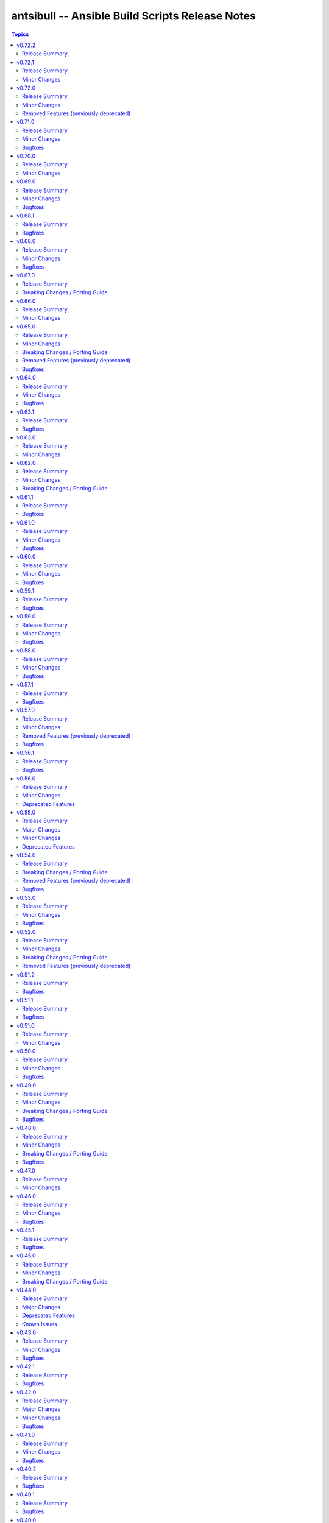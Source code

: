 ================================================
antsibull -- Ansible Build Scripts Release Notes
================================================

.. contents:: Topics

v0.72.2
=======

Release Summary
---------------

Another hotfix for Ansible 12.0.0a1.

v0.72.1
=======

Release Summary
---------------

Hotfix release for Ansible 12.0.0a1.

Minor Changes
-------------

- Use devel porting guide for 2.19.0a1 so https://github.com/ansible/ansible-documentation/pull/2429 gets included (https://github.com/ansible-community/antsibull-build/pull/660).

v0.72.0
=======

Release Summary
---------------

Feature release preparing the first Ansible 12 beta.

Minor Changes
-------------

- internal - switch from ``pkgutil`` to ``importlib.resources`` for loading package data files (https://github.com/ansible-community/antsibull-build/pull/655).

Removed Features (previously deprecated)
----------------------------------------

- python_metadata - remove deprecated ``License::`` classifiers from Ansible 12+ package metadata to avoid setuptools ``DeprecationWarning`` (https://github.com/ansible-community/antsibull-build/issues/651, https://github.com/ansible-community/antsibull-build/pull/658).

v0.71.0
=======

Release Summary
---------------

Feature release.

Minor Changes
-------------

- Fix outdated link in Ansible community package's README (https://github.com/ansible-community/antsibull-build/pull/649).
- Remove more backwards compatibility code for pydantic 1.x (https://github.com/ansible-community/antsibull-build/pull/648).

Bugfixes
--------

- Fix PyPI URL info data structure (https://github.com/ansible-community/antsibull-build/pull/648).

v0.70.0
=======

Release Summary
---------------

Feature release.

Minor Changes
-------------

- Use tagged ansible-core / ansible-documentation releases to retrieve core porting guide (https://github.com/ansible-community/antsibull/pull/646).
- When announcing collection removals and upcoming removals in the changelog, add a note that users can still manually install removed collections (https://github.com/ansible-community/antsibull-build/pull/647).

v0.69.0
=======

Release Summary
---------------

Feature and bugfix release.

Minor Changes
-------------

- Allow to update collection deprecations and removals (https://github.com/ansible-community/antsibull-build/pull/640).
- antsibull-build now depends on antsibull-core >= 3.4.0 (https://github.com/ansible-community/antsibull-build/pull/640).

Bugfixes
--------

- Fix link to changelogs for collections without ``changelog.yaml`` (https://github.com/ansible-community/antsibull-build/pull/642).

v0.68.1
=======

Release Summary
---------------

Bugfix release.

Bugfixes
--------

- Fix ``new-ansible`` subcommand so it will not wipe the newly added extra data from ``changelog.yaml`` files (https://github.com/ansible-community/antsibull-build/pull/641).

v0.68.0
=======

Release Summary
---------------

Feature release.

Minor Changes
-------------

- Add a subcommand ``reformat-build-data`` which reformats the changelog.yaml file (https://github.com/ansible-community/antsibull-build/pull/638).
- Add changelog.yaml linting to ``lint-build-data`` (https://github.com/ansible-community/antsibull-build/pull/638).
- Adjust the changelog config so that changelog.yaml has a nicer order and nicer layout (https://github.com/ansible-community/antsibull-build/pull/638).
- Adjust to upcoming changes in antsibull-changelog by removing superfluous parameters (https://github.com/ansible-community/antsibull-build/pull/635).
- Allow to remove collection changelog entries from the Ansible changelog (https://github.com/ansible-community/antsibull-build/pull/639).
- Declare support for Python 3.13 (https://github.com/ansible-community/antsibull-build/pull/637).
- Now depends on antsibull-changelog >= 0.31.0 (https://github.com/ansible-community/antsibull-build/pull/638).
- Use Proxy configuration settings from the environment. Check out the `aiohttp documentation on Proxy support <https://docs.aiohttp.org/en/stable/client_advanced.html#proxy-support>`__ for information on which environment variables are supported (https://github.com/ansible-community/antsibull-build/pull/631).

Bugfixes
--------

- Adjust the rebuild script included in Ansible releases to install antsibull-build instead of antsibull (https://github.com/ansible-community/antsibull-build/pull/636).

v0.67.0
=======

Release Summary
---------------

Maintenance release due to rename of the repository and project from antsibull to antsibull-build.

Breaking Changes / Porting Guide
--------------------------------

- The name of this project has been changed from ``antsibull`` to ``antsibull-build`` to reflect that it provides the ``antsibull-build`` command and disambiguate this project from the other antsibull projects. For backwards compatibility purposes, the ``antsibull`` project on PyPI has been converted to an empty stub package that requires ``antsibull-build``, but users should immediately switch to the new name. The Git repository has also been moved to https://github.com/ansible-community/antsibull-build (https://github.com/ansible-community/antsibull/issues/627, https://github.com/ansible-community/antsibull/pull/629).

v0.66.0
=======

Release Summary
---------------

Feature release for the upcoming Ansible releases.

Minor Changes
-------------

- Add ``--end-of-life`` flag to the ``announcements`` subcommand to announce the last release of a major release train (https://github.com/ansible-community/antsibull/pull/626).
- Antsibull now depends on antsibull-docs-parser 1.x.y (https://github.com/ansible-community/antsibull/pull/623).
- Automatically generate collection deprecation and removal changelog fragments from ``collection-meta.yaml`` information (https://github.com/ansible-community/antsibull/pull/623).
- Prefer stderr for error messages during building Ansible and the logging facility for warnings in changelog-related code (https://github.com/ansible-community/antsibull/pull/630).

v0.65.0
=======

Release Summary
---------------

Bugfix and feature release with breaking changes

Minor Changes
-------------

- Add dependency on antsibull-fileutils. Some functionality from antsibull-core is moving there, so we can use it from there directly (https://github.com/ansible-community/antsibull/pull/619).
- Add subcommand ``lint-build-data`` for linting build data in ``ansible-build-data`` (https://github.com/ansible-community/antsibull/pull/617).
- Remove the mention of mailing lists from the Ansible README (https://github.com/ansible-community/antsibull/pull/613).

Breaking Changes / Porting Guide
--------------------------------

- Antsibull now depends on antsibull-core >= 3.1.0 and pydantic >= 2.0.0 (https://github.com/ansible-community/antsibull/pull/617, https://github.com/ansible-community/antsibull/pull/620).

Removed Features (previously deprecated)
----------------------------------------

- The ``announcements --send`` command no longer attempts to send mails to the mailing lists, which have been sunset (https://github.com/ansible-community/antsibull/pull/613).

Bugfixes
--------

- Add explicit dependency on PyYAML, since we directly use it (https://github.com/ansible-community/antsibull/pull/619).
- announcements - fix link to ansible-core changelog in the Ansible package release announcement template (https://github.com/ansible-community/antsibull/pull/621).

v0.64.0
=======

Release Summary
---------------

Bugfix and feature release.

Minor Changes
-------------

- If you are using `argcomplete <https://pypi.org/project/argcomplete/>`__, you can now tab-complete ``antsibull-build`` command lines. See `Activating global completion <https://pypi.org/project/argcomplete/#activating-global-completion>`__ in the argcomplete README for how to enable tab completion globally. This will also tab-complete Ansible commands such as ``ansible-playbook`` and ``ansible-test`` (https://github.com/ansible-community/antsibull/pull/611).

Bugfixes
--------

- Fix bug when handling ``antsibull_build_reset`` was passed in as a string from CLI (https://github.com/ansible-community/antsibull/pull/602).

v0.63.1
=======

Release Summary
---------------

Bugfix release.

Bugfixes
--------

- Fix bug in ``--preserve-deps`` option handling (https://github.com/ansible-community/antsibull/pull/602).

v0.63.0
=======

Release Summary
---------------

Feature release for improving the automatic release workflow.

Minor Changes
-------------

- The release role now has a ``antsibull_build_reset`` option, which defaults to the value of ``antsibull_data_reset``, that allows to control whether ``.build`` files are reset during alpha and beta-1 releases (https://github.com/ansible-community/antsibull/pull/601).

v0.62.0
=======

Release Summary
---------------

Feature release for improving the automatic release workflow.

Minor Changes
-------------

- Add option ``--preserve-deps`` to the ``prepare`` subcommand that allows to preserve the dependencies if a ``.deps`` file for that version already exists. The versions from that ``.deps`` file are validated against the build requirements and constraints, and the remainder of the release preparation process remains unchanged. The release role allows to pass this flag when ``antsibull_preserve_deps=true`` (https://github.com/ansible-community/antsibull/pull/599).
- Allow the release role to skip the ``prepare`` step by setting ``antsibull_skip_prepare=true`` if the ``.deps`` file already exists (https://github.com/ansible-community/antsibull/pull/598).
- The ``prepare`` subcommand will no longer overwrite an existing release summary in the ``changelog.yaml`` file (https://github.com/ansible-community/antsibull/pull/597).
- Use feature freeze for all betas from ``b2`` on, and all release candidates in the release role (https://github.com/ansible-community/antsibull/pull/598).

Breaking Changes / Porting Guide
--------------------------------

- The release role no longer automatically skips the ``prepare`` step when the ``.deps`` file already exists. If you need this behavior, set ``antsibull_skip_prepare=true`` (https://github.com/ansible-community/antsibull/pull/598).

v0.61.1
=======

Release Summary
---------------

Bugfix release.

Bugfixes
--------

- The PyPI API model used during the release announcement generation has been updated to accept ``null`` for ``keywords``, ``maintainer``, and ``maintainer_email`` (https://github.com/ansible-community/antsibull/pull/594).

v0.61.0
=======

Release Summary
---------------

Maintenance and bugfix release.

Minor Changes
-------------

- Add support for the antsibull-core v3 (https://github.com/ansible-community/antsibull/pull/593).

Bugfixes
--------

- announcements - add missing newline before heading in email template (https://github.com/ansible-community/antsibull/pull/589).

v0.60.0
=======

Release Summary
---------------

Bugfix and feature release

Minor Changes
-------------

- Add a ``sanity-tests`` subcommand to run sanity tests accross the collection tree created by ``verify-upstreams`` and display the results (https://github.com/ansible-community/antsibull/pull/556).
- Add a ``verify-upstreams`` subcommand to ensure that files in a collections' Galaxy collection artifact match its upstream repository (https://github.com/ansible-community/antsibull/pull/556).
- Add new ``antsibull-build announcements`` command to generate release announcement text (https://github.com/ansible-community/antsibull/pull/573).
- Add new ``antsibull-build send-announcements`` command to interactively send release announcements. Make sure to install ``pyperclip`` with ``pip install antsibull[clipboard]`` to fully take advantage of its functionality (https://github.com/ansible-community/antsibull/pull/573).
- Add support for the latest antsibull-core v3 pre-release, ``3.0.0a1`` (https://github.com/ansible-community/antsibull/pull/586).
- Adjust the ``pip install antsibull`` call in the ``build-ansible.sh`` script added to the ``ansible`` source distribution to use the version of antsibull used to build the ansible release (https://github.com/ansible-community/antsibull/pull/563).
- Change the license from ``GPL-3.0-or-later`` to ``GPL-3.0-or-later AND Python-2.0.1``. Antsibull now contains a small amount of code derived from CPython (https://github.com/ansible-community/antsibull/pull/556).
- Explicitly set up Galaxy context instead of relying on deprecated functionality from antsibull-core (https://github.com/ansible-community/antsibull/pull/570).
- The Ansible changelog is now generated both in MarkDown and ReStructuredText (https://github.com/ansible-community/antsibull/pull/576).
- The dependency on antsibull-changelog has been bumped to 0.24.0 or later (https://github.com/ansible-community/antsibull/pull/576).
- ``ansible`` package README - add a link to the ``ansible-build-data`` issue tracker (https://github.com/ansible-community/antsibull/pull/554).

Bugfixes
--------

- Use certain fields from library context instead of app context that are deprecated in the app context and are removed from antsibull-core 3.0.0 (https://github.com/ansible-community/antsibull/pull/569).

v0.59.1
=======

Release Summary
---------------

Hottfix for the ansible 9.0.1 release to fix setup.cfg metadata

Bugfixes
--------

- Use the correct directive in ``setup.cfg`` for Ansible 9+ for requiring a Python version, i.e. use ``python_requires`` instead of ``requires_python`` (https://github.com/ansible-community/antsibull/pull/559).

v0.59.0
=======

Release Summary
---------------

Feature release for the upcoming Ansible 9.0.0rc1 release.

Minor Changes
-------------

- ``ansible`` python metadata - remove links specific to ``ansible-core`` and add links to the Ansible forum and the ``ansible-build-data`` repository (https://github.com/ansible-community/antsibull/pull/558).
- build-release role - add ``changed_when: false`` to validate-tags task (https://github.com/ansible-community/antsibulll/pull/557).
- build-release role - add a test to ensure that Python files in the ansible package successfully compile (https://github.com/ansible-community/antsibull/pull/552).
- build-release role - directly install the wheel when running tests (https://github.com/ansible-community/antsibull/pull/553).

Bugfixes
--------

- Fix regression in ``validate-tags`` subcommand argument validation that caused a traceback (https://github.com/ansible-community/antsibull/pull/51).

v0.58.0
=======

Release Summary
---------------

Feature release for the upcoming Ansible 9.0.0a1 release.

Minor Changes
-------------

- Support a constraints file that allows to fix dependencies for the ``new-ansible`` and ``prepare`` subcommands (https://github.com/ansible-community/antsibull/pull/546).

Bugfixes
--------

- Fix URL to ``ansible-core`` on PyPI in the ``ansible`` README (https://github.com/ansible-collections/overview/issues/228, https://github.com/ansible-community/antsibull/pull/541).

v0.57.1
=======

Release Summary
---------------

This bugfix release fixes the retrieval of ansible-core Porting Guides.

Bugfixes
--------

- Retrieve the ansible-core Porting Guide from the ansible-documentation repo. These files are being removed from the ansible-core repo (https://github.com/ansible-community/antsibull/pull/540).

v0.57.0
=======

Release Summary
---------------

This release adds a couple new features and drops support for older ansible versions.

Minor Changes
-------------

- Antsibull now no longer depends directly on ``sh`` (https://github.com/ansible-community/antsibull/pull/514).
- Antsibull now uses ``sys.executable`` instead of the first ``'python'`` in ``$PATH`` to call the PyPA build tool (https://github.com/ansible-community/antsibull/pull/514).
- Make ``dep_closure`` errors clearer by including the offending collection's version in the message (https://github.com/ansible-community/antsibull/pull/531).
- Move setuptools configuration into the declarative ``setup.cfg`` format for Ansible 9 and above. ``ansible`` sdists will still contain a ``setup.py`` file, but we recommend that users move to tools like ``pip`` and ``build`` and the PEP 517 interface instead of setuptools' deprecated ``setup.py`` interface (https://github.com/ansible-community/antsibull/pull/530).
- Now depends antsibull-core 2.0.0 or newer; antsibull-core 1.x.y is no longer supported (https://github.com/ansible-community/antsibull/pull/514).
- release playbook - run ``antsibull-build validate-tags-file`` to ensure that collections follow the Release Management section of the Collection Requirements (https://github.com/ansible-community/antsibull/pull/518).

Removed Features (previously deprecated)
----------------------------------------

- Remove code to build ansible versions < 6.0.0 from the ``setup.py`` template and elsewhere in the codebase. ``antsibull-build`` will error out if a user attempts to build an unsupported version (https://github.com/ansible-community/antsibull/pull/477, https://github.com/ansible-community/antsibull/pull/524).
- Removed the deprecated ``multiple`` and ``collection`` subcommands (https://github.com/ansible-community/antsibull/issues/522, https://github.com/ansible-community/antsibull/pull/525).

Bugfixes
--------

- Properly handle non-standard version ranges or version pins for feature freeze (https://github.com/ansible-community/antsibull/issues/532, https://github.com/ansible-community/antsibull/pull/533).

v0.56.1
=======

Release Summary
---------------

Hotfix release to fix compatibility with older setuptools versions

Bugfixes
--------

- For ``setup.py`` generated for Ansible 8+, do not use recursive globs (``**``) as these are only supported since setuptools 62.3.0 (https://github.com/ansible-community/antsibull/pull/520).

v0.56.0
=======

Release Summary
---------------

Maintenance release.

Minor Changes
-------------

- Remove now broken self-test from release role (https://github.com/ansible-community/antsibull/pull/512).
- Remove the parameters ``antsibull_ansible_git_repo``, ``antsibull_ansible_git_version``, and ``antsibull_ansible_git_dir`` from release role (https://github.com/ansible-community/antsibull/pull/512).

Deprecated Features
-------------------

- Support for building ansible major versions less than 6 is deprecated and will be removed in an upcoming release (https://github.com/ansible-community/antsibull/pull/515).

v0.55.0
=======

Release Summary
---------------

Release with new features, other improvements, a new build system, and a deprecation

Major Changes
-------------

- Change pyproject build backend from ``poetry-core`` to ``hatchling``. ``pip install antsibull`` works exactly the same as before, but some users may be affected depending on how they build/install the project (https://github.com/ansible-community/antsibull/pull/490).

Minor Changes
-------------

- Add a ``-I`` / ``--ignore`` and a ``--ignores-file`` flag to the ``antsibull-build validate-tags`` and ``antsibull-build validate-tags-file`` subcommands to ignore errors for certain collections (https://github.com/ansible-community/antsibull/pull/491).
- Make compatible with deprecations issued by newer setuptools releases (https://github.com/ansible-community/antsibull/issues/433, https://github.com/ansible-community/antsibull/pull/502).
- Use the pypa ``build`` tool to build wheels and source distributions for ansible in an isolated environment. This replaces direct calls to ``python setup.py bdist_wheel`` and ``python setup.py sdist`` which are deprecated (https://github.com/ansible-community/antsibull/pull/492).

Deprecated Features
-------------------

- The ``multiple`` and ``collection`` subcommands are deprecated and will be removed soon. They were never used to our knowledge except in the exploratory phase before the first Ansible 2.10 releases, have no test coverage, and might not even work at all. If you are actively using them and are interested in keeping them, please create an issue in the antsibull repository as soon as possible (https://github.com/ansible-community/antsibull/pull/505).

v0.54.0
=======

Release Summary
---------------

New release with features, bugfixes, and breaking changes.

Breaking Changes / Porting Guide
--------------------------------

- Drop support for Python 3.8 (https://github.com/ansible-community/antsibull/pull/465).

Removed Features (previously deprecated)
----------------------------------------

- Removed the ``antsibull-lint`` command line utility. It had no functionality anymore for some time now (https://github.com/ansible-community/antsibull/pull/466).

Bugfixes
--------

- Explicitly declare the ``sh`` dependency and limit it to before 2.0.0. Also explicitly declare the dependencies on ``packaging``, ``semantic_version``, ``aiofiles``, ``aiohttp``, and ``twiggy`` (https://github.com/ansible-community/antsibull/pull/487).
- Fix broken ansible-build-data repository link in ansible package README (https://github.com/ansible-community/antsibull/pull/485).

v0.53.0
=======

Release Summary
---------------

Feature and bugfix release.

Minor Changes
-------------

- Add ``--tags-file`` option to the ``single``, ``rebuild-single``, and ``prepare`` subcommands. This allows including a collection git tags data file in ansible-build-data and the ansible sdist (https://github.com/ansible-community/antsibull/pull/476/).
- Add ``pyproject.toml`` to ansible sdist to use the ``setuptools.build_meta`` `PEP 517 <https://peps.python.org/pep-0517/>`__ backend. Tools that still call ``setup.py`` directly will work the same as they did before (https://github.com/ansible-community/antsibull/pull/471).
- Bump minimum ``antsibull-core`` requirement to 1.5.0. It contains changes that are needed for the new ``--tags-file`` option (https://github.com/ansible-community/antsibull/pull/476/).
- There have been internal refactorings to simplify typing (https://github.com/ansible-community/antsibull/pull/469).

Bugfixes
--------

- Correct Python version classifiers in the ansible ``setup.py`` template. Limit the Python 3.8 classifer to ansible 5 and 6 and add the Python 3.11 classifier to ansible >= 7 (https://github.com/ansible-community/antsibull/pull/479).
- Do not crash when the ``changelogs/changelog.yaml`` file of a collection cannot be loaded (https://github.com/ansible-community/antsibull/issues/481, https://github.com/ansible-community/antsibull/pull/482).

v0.52.0
=======

Release Summary
---------------

Major feature and bugfix release with breaking changes.

Minor Changes
-------------

- Add a ``validate-tags`` subcommand to ensure that collection versions in an Ansible release are tagged in collections' respective git repositories (https://github.com/ansible-community/antsibull/pull/456).
- Make compatible with antsibull-core 2.x.y (https://github.com/ansible-community/antsibull/pull/463).

Breaking Changes / Porting Guide
--------------------------------

- Drops support for Python 3.6 an 3.7 (https://github.com/ansible-community/antsibull/issues/458, https://github.com/ansible-community/antsibull/pull/460).
- The antsibull-docs dependency has been removed (https://github.com/ansible-community/antsibull/pull/451).

Removed Features (previously deprecated)
----------------------------------------

- The deprecated ``antsibull-lint`` subcommands have been removed. Use ``antsibull-changelog lint-changelog-yaml`` or ``antsibull-docs lint-collection-docs`` depending on your use-case (https://github.com/ansible-community/antsibull/pull/451).
- The deprecated ``build-collection`` subcommand of ``antsibull-build`` has been removed. Use ``collection`` instead (https://github.com/ansible-community/antsibull/pull/451).
- The deprecated ``build-multiple`` subcommand of ``antsibull-build`` has been removed. Use ``multiple`` instead (https://github.com/ansible-community/antsibull/pull/451).
- The deprecated ``build-single`` subcommand of ``antsibull-build`` has been removed. Use ``single`` instead (https://github.com/ansible-community/antsibull/pull/451).
- The deprecated ``new-acd`` subcommand of ``antsibull-build`` has been removed. Use ``new-ansible`` instead (https://github.com/ansible-community/antsibull/pull/451).

v0.51.2
=======

Release Summary
---------------

Bugfix release. The next minor release will no longer support Python 3.6 and 3.7.

Bugfixes
--------

- Add ``--collection-dir`` to the ``antsibull-build`` ``collection`` and ``build-collection`` subcommands. Previously, the ``--collection-dir`` option was added to the wrong CLI argument parser and not exposed to users. (https://github.com/ansible-community/antsibull/pull/461).
- Use compatibility code instead of trying to run ``asyncio.run`` directly, which will fail with Python 3.6 (https://github.com/ansible-community/antsibull/pull/459).

v0.51.1
=======

Release Summary
---------------

Bugfix release.

Bugfixes
--------

- Fix handling of Python dependency data when building changelogs and collections (https://github.com/ansible-community/antsibull/pull/452).

v0.51.0
=======

Release Summary
---------------

Feature release for Ansible 7.

Minor Changes
-------------

- Now requires antsibull-core >= 1.3.0 (https://github.com/ansible-community/antsibull/pull/449).
- The ``python_requires`` information is now extracted from ansible-core and stored in the ``.build`` and ``.deps`` files instead of guessing it from the Ansible version (https://github.com/ansible-community/antsibull/pull/449).

v0.50.0
=======

Release Summary
---------------

Feature and bugfix release.

Minor Changes
-------------

- Added galaxy ``requirements.yml`` file as ``build-release`` role depends on ``community.general`` collection (https://github.com/ansible-community/antsibull/pull/432)
- Define minimal Python requirement for Ansible X depending on X, under the assumption that ansible-core's Python requirement is increased by one version every two ansible-core major releases, and that every Ansible major release corresponds to an ansible-core major release from Ansible 5 on (https://github.com/ansible-community/antsibull/pull/448).
- The ``build-release`` role fails to execute when ``./build/antsibull-build-data`` doesn't exist and when the ``antsibull_data_reset`` variable is set to ``false`` (https://github.com/ansible-community/antsibull/pull/442).
- When building Ansible 6.3.0 or newer, fail on collection dependency validations (https://github.com/ansible-community/community-topics/issues/94, https://github.com/ansible-community/antsibull/pull/440).

Bugfixes
--------

- Adjust release role to work around a bug in the current beta version of ansible-core 2.14 (https://github.com/ansible-community/antsibull/pull/447).
- Fix typing errors in the ``multiple`` subcommand (https://github.com/ansible-community/antsibull/pull/443).

v0.49.0
=======

Release Summary
---------------

Bugfix and feature release containing breaking changes in the release role.

Minor Changes
-------------

- Allow to copy the files used to create the source distribution and wheels to a new directory during ``antsibull-build rebuild-single`` (https://github.com/ansible-community/antsibull/pull/435).
- Perform minor refactoring of the ``build-release`` role, mostly concerning ``tasks/tests.yml``. This reduces use of ``shell`` and ``set_fact``, makes the role more robust, and replaces short names with FQCNs (https://github.com/ansible-community/antsibull/pull/432).
- Show warnings emitted by building the source distribution and/or wheels (https://github.com/ansible-community/antsibull/pull/435).
- The files in the source repository now follow the `REUSE Specification <https://reuse.software/spec/>`_. The only exceptions are changelog fragments in ``changelogs/fragments/`` (https://github.com/ansible-community/antsibull/pull/437).

Breaking Changes / Porting Guide
--------------------------------

- The ``build-release`` role now depends on the ``community.general`` collection (https://github.com/ansible-community/antsibull/pull/432).

Bugfixes
--------

- Fix typo in generated MANIFEST.in to list the existing file ``README.rst`` instead of the non-existing file ``README`` (https://github.com/ansible-community/antsibull/pull/435).
- When preparing a new Ansible release, only use pre-releases for ansible-core when the Ansible release itself is an alpha pre-release. This encodes that the first beta release of a new major Ansible release coincides with the ansible-core GA (https://github.com/ansible-community/antsibull/pull/436).

v0.48.0
=======

Release Summary
---------------

Bugfix and feature release containing some breaking changes in the release role.

Minor Changes
-------------

- In the release role, automatically set ``antsibull_build_file`` and ``antsibull_data_dir`` based on ``antsibull_ansible_version`` (https://github.com/ansible-community/antsibull/pull/430).
- The release role has now an argument spec (https://github.com/ansible-community/antsibull/pull/430).

Breaking Changes / Porting Guide
--------------------------------

- In the release role, ``antsibull_ansible_version`` and ``antsibull_ansible_git_version`` must now always be specified (https://github.com/ansible-community/antsibull/pull/430).

Bugfixes
--------

- When preparing a new Ansible release, bump the ansible-core version to the latest bugfix version (https://github.com/ansible-community/antsibull/pull/430).

v0.47.0
=======

Release Summary
---------------

Feature release for Ansible 6.0.0rc1.

Minor Changes
-------------

- Include ``ansible-community`` CLI program with ``--version`` parameter from Ansible 6.0.0rc1 on (https://github.com/ansible-community/antsibull/pull/429).

v0.46.0
=======

Release Summary
---------------

Feature and bugfix release with improvements for the release role, release building, and changelog generation.

Minor Changes
-------------

- Avoid including the complete condensed changelog of collections added to Ansible to that Ansible release's changelog and porting guide entries (https://github.com/ansible-community/antsibull/pull/428).
- The ``build-release`` role now also uses ``antsibull_data_reset`` to prevent regeneration of ``build-X.ansible`` for alpha and beta-1 releases (https://github.com/ansible-community/antsibull/pull/422).

Bugfixes
--------

- In the build-release role, when ``antsibull_force_rebuild`` is true, delete the existing python wheel in addition to the release tarball (https://github.com/ansible-community/antsibull/pull/427).
- Remove various empty lines from generated ``setup.py`` (https://github.com/ansible-community/antsibull/issues/424, https://github.com/ansible-community/antsibull/pull/425).
- Use ``packaging.version`` instead of (indirectly) ``distutils.version`` to check whether the correct ansible-core version is installed (https://github.com/ansible-community/antsibull/pull/426).

v0.45.1
=======

Release Summary
---------------

Bugfix release.

Bugfixes
--------

- The ``build-release`` role now no longer ignores collection prereleases of collections for the alpha releases (https://github.com/ansible-community/antsibull/pull/420).

v0.45.0
=======

Release Summary
---------------

New feature release with one breaking change to the ``build-release`` role.

Minor Changes
-------------

- Add ``antsibull-build`` subcommand ``validate-deps`` which validates dependencies for an ``ansible_collections`` tree (https://github.com/ansible-community/antsibull/pull/416).
- Check collection dependencies during ``antsibull-build rebuild-single`` and warn about errors (https://github.com/ansible-community/antsibull/pull/416).
- In the ``build-release`` role, stop shipping a separate ``roles/build-release/files/deps-to-galaxy.py`` script and use the new galaxy-requirements.yaml style file created during release preparation (https://github.com/ansible-community/antsibull/pull/417).
- Update Ansible's ``README.rst`` to focus on Ansible package details (https://github.com/ansible-community/antsibull/pull/415).
- When preparing a new Ansible release with ``antsibull-build prepare`` or ``antsibull-build single``, create a galaxy-requirements.yaml style file next to the dependencies file (https://github.com/ansible-community/antsibull/pull/417).

Breaking Changes / Porting Guide
--------------------------------

- The ``build-release`` role no longer uses poetry to run antsibull, but assumes that antsibull is installed. To revert to the old behavior, set the Ansible variable ``antsibull_build_command`` to ``poetry run antsibull`` (https://github.com/ansible-community/antsibull/pull/420).

v0.44.0
=======

Release Summary
---------------

Split up antsibull into multiple PyPi packages (``antsibull-core``, ``antsibull-docs``, and ``antsibull``). **Note** that upgrading is a bit more complicated due to the way ``pip`` works! See below for details.

Major Changes
-------------

- The ``antsibull`` package now depends on ``antsibull-core`` and ``antsibull-docs``, and most code was moved to these two packages. The ``antsibull-docs`` CLI tool is now part of the ``antsibull-docs`` package as well. The behavior of the new version should be identical to the previous version (https://github.com/ansible-community/antsibull/pull/414).

Deprecated Features
-------------------

- The antsibull-lint command is deprecated. Use ``antsibull-changelog lint-changelog-yaml`` instead of ``antsibull-lint changelog-yaml``, and use ``antsibull-docs lint-collection-docs`` instead of ``antsibull-lint collection-docs`` (https://github.com/ansible-community/antsibull/pull/412, https://github.com/ansible-community/antsibull/issues/410).

Known Issues
------------

- When upgrading from antsibull < 0.44.0 to antsibull 0.44.0+, it could happen that the ``antsibull-docs`` binary is removed due to how pip works. To make sure the ``antsibull-docs`` binary is present, either first uninstall (``pip uninstall antsibull``) before installing the latest antsibull version, or re-install ``antsibull-docs`` once the installation finished (``pip install --force-reinstall antsibull-docs``) (https://github.com/ansible-community/antsibull/pull/414).

v0.43.0
=======

Release Summary
---------------

Feature release.

Minor Changes
-------------

- Add ``lint-collection-docs`` subcommand to ``antsibull-docs``. It behaves identical to ``antsibull-lint collection-docs`` (https://github.com/ansible-community/antsibull/pull/411, https://github.com/ansible-community/antsibull/issues/410).
- Support ``MANIFEST.json`` and not only ``galaxy.yml`` for ``antsibull-docs lint-collection-docs`` and ``antsibull-lint collection-docs`` (https://github.com/ansible-community/antsibull/pull/411).

Bugfixes
--------

- Prevent crashing when non-strings are found for certain pathnames for ``antsibull-docs lint-collection-docs`` and ``antsibull-lint collection-docs`` (https://github.com/ansible-community/antsibull/pull/411).

v0.42.1
=======

Release Summary
---------------

Bugfix release.

Bugfixes
--------

- antsibull-docs sphinx-init - the ``--fail-on-error`` option resulted in an invalid ``build.sh`` (https://github.com/ansible-community/antsibull/pull/409).

v0.42.0
=======

Release Summary
---------------

Major feature release preparing for Ansible 6. Also adds support for the new collection links file, and improves the attributes tables.

Major Changes
-------------

- Allow collections to specify extra links (https://github.com/ansible-community/antsibull/pull/355).
- Building Ansible 6+ now builds wheels next to the source tarball (https://github.com/ansible-community/antsibull/pull/394).
- From Ansible 6 on, improve ``setup.py`` to exclude unnecessary files in the Python distribution (https://github.com/ansible-community/antsibull/pull/342).
- Remove Ansible 2.9 / ansible-base 2.10 checks from ``setup.py`` for Ansible 6 so that we can finally ship wheels. This change is only active for Ansible 6 (https://github.com/ansible-community/antsibull/pull/394).

Minor Changes
-------------

- Add a new docs parsing backend ``ansible-core-2.13``, which supports ansible-core 2.13+ (https://github.com/ansible-community/antsibull/pull/401).
- Add an autodetection ``auto`` for the docs parsing backend to select the fastest supported backend. This is the new default (https://github.com/ansible-community/antsibull/pull/401).
- Add option ``--no-semantic-versioning`` to ``antsibull-lint changelog-yaml`` command (https://github.com/ansible-community/antsibull/pull/405).
- Change more references to ansible-base to ansible-core in the code (https://github.com/ansible-community/antsibull/pull/398).
- If the role is used to build a non-alpha or first beta version and the bulid file does not exist, it is created instead of later failing because it does not exist (https://github.com/ansible-community/antsibull/pull/408).
- Mention the ``ansible-core`` major version in the Ansible porting guide (https://github.com/ansible-community/antsibull/pull/397).
- Redo attributes table using the same structure as the options and return value table. This improves its look and adds a linking mechanism (https://github.com/ansible-community/antsibull/pull/401).

Bugfixes
--------

- Fix ansible-core version parsing for ``ansible-doc`` docs parsing backend (https://github.com/ansible-community/antsibull/pull/401).
- Fix filename of mentioned ansible-core porting guide in Ansible's porting guide introductionary comment (https://github.com/ansible-community/antsibull/pull/398).
- antsibull-docs will no longer traceback when it tries to process plugins not found in its own constant but are available in ansible-core (https://github.com/ansible-community/antsibull/pull/404).

v0.41.0
=======

Release Summary
---------------

Feature and bugfix release.

Minor Changes
-------------

- Add ``--fail-on-error`` to all antsibull-docs subcommands for usage in CI (https://github.com/ansible-community/antsibull/pull/393).
- Allow to select a different Sphinx theme for ``antsibull-docs sphinx-init`` with the new ``--sphinx-theme`` option (https://github.com/ansible-community/antsibull/pull/392).
- Fully implement ``antsibull-docs collection``. So far ``--current`` was required (https://github.com/ansible-community/antsibull/pull/383).
- Mention the plugin type more prominently in the documentation (https://github.com/ansible-community/antsibull/pull/364).
- Remove email addresses and ``(!UNKNOWN)`` from plugin and role author names (https://github.com/ansible-community/antsibull/pull/389).
- Support new ``keyword`` field in plugin documentations (https://github.com/ansible-community/antsibull/pull/329).
- The ``conf.py`` generated by ``antsibull-docs sphinx-init`` will be set to try resolving intersphinx references to Ansible's ``devel`` docs instead of a concrete Ansible version (https://github.com/ansible-community/antsibull/pull/391).

Bugfixes
--------

- If plugin parsing fails for ``antsibull-docs plugin``, handle this more gracefully (https://github.com/ansible-community/antsibull/pull/393).
- Improve error message when plugin specified for ``antsibull-docs plugin`` cannot be found (https://github.com/ansible-community/antsibull/pull/383).
- When using ``--use-html-blobs``, malformed HTML was generated for parameter aliases (https://github.com/ansible-community/antsibull/pull/388).

v0.40.2
=======

Release Summary
---------------

Bugfix release.

Bugfixes
--------

- Fix ``rsync`` call when ``antsibull-docs sphinx-init`` is used with ``--squash-hieararchy`` (https://github.com/ansible-community/antsibull/pull/382).
- Fix invalid HTML in return value RST tables. Closing ``</div>`` were missing for a wrapping ``<div>`` of every content cell, causing problems with some text-based browsers (https://github.com/ansible-community/antsibull/issues/386, https://github.com/ansible-community/antsibull/pull/387).
- Work around Python argparse bug by using vendored class for all Python versions until the bug is fixed in argparse. This makes ``--help`` work for all antsibull-docs subcommands (https://github.com/ansible-community/antsibull/pull/384).

v0.40.1
=======

Release Summary
---------------

Bugfix release.

Bugfixes
--------

- Fix bug in collection enum for docs generation, which caused role FQCNs to be mangled (https://github.com/ansible-community/antsibull/pull/379).

v0.40.0
=======

Release Summary
---------------

Feature and bugfix release.

Major Changes
-------------

- Responsive parameter and return value tables. Also use RST tables instead of HTML blobs (https://github.com/ansible-community/antsibull/pull/335).

Minor Changes
-------------

- Add a changelog (https://github.com/ansible-community/antsibull/pull/378).
- Allow to specify ``collection_cache`` in config file (https://github.com/ansible-community/antsibull/pull/375).
- Allow to still use HTML blobs for parameter and return value tables. This can be controlled by a CLI option ``--use-html-blobs`` and by a global config option ``use_html_blobs`` (https://github.com/ansible-community/antsibull/pull/360).
- Avoid prereleases when creating the ``.build`` file in ``antsibull-build new-acd``. The old behavior of including them can be obtained by passing the ``--allow-prereleases`` option (https://github.com/ansible-community/antsibull/pull/298).
- Change ansible-base references in documentation and code to ansible-core where it makes sense (https://github.com/ansible-community/antsibull/pull/353).
- During docs build, only write/copy files to the destination that have changed assuming they are not too large (https://github.com/ansible-community/antsibull/pull/374).
- Improve ``build-ansible.sh`` script integrated in the release tarball (https://github.com/ansible-community/antsibull/pull/369).
- Improve ``galaxy-requirements.yaml`` generation (https://github.com/ansible-community/antsibull/pull/350).
- Mention new options in the porting guide (https://github.com/ansible-community/antsibull/pull/363).
- Modify ``thread_max`` default value from 80 to 8 (https://github.com/ansible-community/antsibull/pull/365, https://github.com/ansible-community/antsibull/pull/370).
- Move modules to beginning of plugin index (https://github.com/ansible-community/antsibull/pull/336).
- Remove unnecessary Python 2 boilerplates (https://github.com/ansible-community/antsibull/pull/371).
- Simplify ansible-core dependency in ``setup.py`` with compatibility operator (https://github.com/ansible-community/antsibull/pull/346).
- Split ``antsibull-build single`` subcommand into ``prepare`` and ``rebuild-single`` subcommand (https://github.com/ansible-community/antsibull/pull/341).
- Stop using deprecated Python standard library ``distutils.version`` (https://github.com/ansible-community/antsibull/pull/372).
- Various improvements to the build role (https://github.com/ansible-community/antsibull/pull/338).

Deprecated Features
-------------------

- The ``antsibull-build single`` subcommand is deprecated. Use the ``prepare`` and ``rebuild-single`` subcommands instead (https://github.com/ansible-community/antsibull/pull/341).

Bugfixes
--------

- Fix ``rsync`` flags in build scripts generated by ``antsibull-docs sphinx-init`` to allow Sphinx to not rebuild unchanged files (https://github.com/ansible-community/antsibull/pull/357).
- Fix boolean logic error when ``--skip-indexes`` was used in ``antsibull-docs`` (https://github.com/ansible-community/antsibull/pull/377).
- Fix feature freeze handling after Beta 1 in build role (https://github.com/ansible-community/antsibull/pull/337).
- Require Python 3.8 for Ansible 5 (https://github.com/ansible-community/antsibull/pull/345).

v0.39.2
=======

Release Summary
---------------

* Fixes an incompatibility with antsibull-lint with Python 3.9.8.
* Improves and extends the Ansible build role and its tests.

v0.39.1
=======

Release Summary
---------------

* Fixes ``M(...)`` when used in HTML blobs.
* Improve wait on HTTP retries.

v0.39.0
=======

Release Summary
---------------

Docs generation:

* Improve boilerplate for ansible.builtin documentation
* Render ``choices`` in return value documentation
* Add alternating background colors to option and return value tables

Also improves the Ansible release playbook/role.

v0.38.2
=======

Release Summary
---------------

Avoid creating role documentation for roles without argument spec. Avoid naming collision with Ansible Sphinx config's ``rst_epilog`` contents.

v0.38.1
=======

Release Summary
---------------

Fix for attributes support: also allow new support value ``N/A``.

v0.38.0
=======

Release Summary
---------------

Support CLI options for the ansible.builtin.ssh connection plugin, and support ansible-core 2.12 module/plugin attributes.

v0.37.0
=======

v0.36.0
=======

v0.35.0
=======

v0.34.0
=======

v0.33.0
=======

v0.32.0
=======

v0.31.0
=======

v0.30.0
=======

v0.29.0
=======

v0.28.0
=======

v0.27.0
=======

v0.26.0
=======

v0.25.0
=======

v0.24.0
=======

v0.23.0
=======

v0.22.0
=======

v0.21.0
=======

v0.20.0
=======

v0.19.0
=======

v0.18.0
=======

v0.17.0
=======

v0.16.0
=======

v0.15.0
=======

v0.14.0
=======

v0.13.0
=======

v0.12.0
=======

v0.11.0
=======

v0.10.0
=======

v0.9.0
======

v0.8.0
======

v0.7.0
======

v0.6.0
======

v0.5.0
======

v0.4.0
======

v0.3.0
======

v0.2.0
======

v0.1.0
======

Release Summary
---------------

Initial release.
